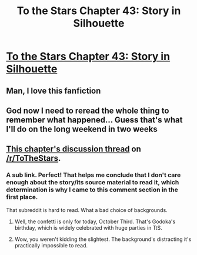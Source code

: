 #+TITLE: To the Stars Chapter 43: Story in Silhouette

* [[https://www.fanfiction.net/s/7406866/43/To-the-Stars][To the Stars Chapter 43: Story in Silhouette]]
:PROPERTIES:
:Author: PeridexisErrant
:Score: 31
:DateUnix: 1443528499.0
:DateShort: 2015-Sep-29
:END:

** Man, I love this fanfiction
:PROPERTIES:
:Score: 8
:DateUnix: 1443534622.0
:DateShort: 2015-Sep-29
:END:


** God now I need to reread the whole thing to remember what happened... Guess that's what I'll do on the long weekend in two weeks
:PROPERTIES:
:Author: flame7926
:Score: 6
:DateUnix: 1443549136.0
:DateShort: 2015-Sep-29
:END:


** [[https://www.reddit.com/r/ToTheStars/comments/3mubeh/tts_chapter_43_story_in_silhouette_part_one/][This chapter's discussion thread]] on [[/r/ToTheStars]].
:PROPERTIES:
:Author: XxChronOblivionxX
:Score: 3
:DateUnix: 1443566597.0
:DateShort: 2015-Sep-30
:END:

*** A sub link. Perfect! That helps me conclude that I don't care enough about the story/its source material to read it, which determination is why I came to this comment section in the first place.

That subreddit is hard to read. What a bad choice of backgrounds.
:PROPERTIES:
:Author: iamthelowercase
:Score: 1
:DateUnix: 1443847359.0
:DateShort: 2015-Oct-03
:END:

**** Well, the confetti is only for today, October Third. That's Godoka's birthday, which is widely celebrated with huge parties in TtS.
:PROPERTIES:
:Author: XxChronOblivionxX
:Score: 2
:DateUnix: 1443849170.0
:DateShort: 2015-Oct-03
:END:


**** Wow, you weren't kidding the slightest. The background's distracting it's practically impossible to read.
:PROPERTIES:
:Author: Calsem
:Score: 1
:DateUnix: 1443911198.0
:DateShort: 2015-Oct-04
:END:
